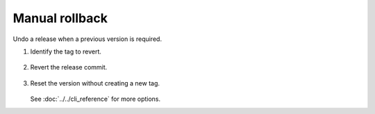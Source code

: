 Manual rollback
===============

Undo a release when a previous version is required.

#. Identify the tag to revert.

     .. code-block:: console
        :caption: Console

        $ git tag --sort=version:refname | tail -n 1
        v1.2.0

#. Revert the release commit.

     .. code-block:: console
        :caption: Console

        $ git revert v1.2.0

#. Reset the version without creating a new tag.

     .. code-block:: console
        :caption: Console

        $ bumpwright bump --set 1.1.0 --no-tag --no-commit

   See :doc:`../../cli_reference` for more options.

